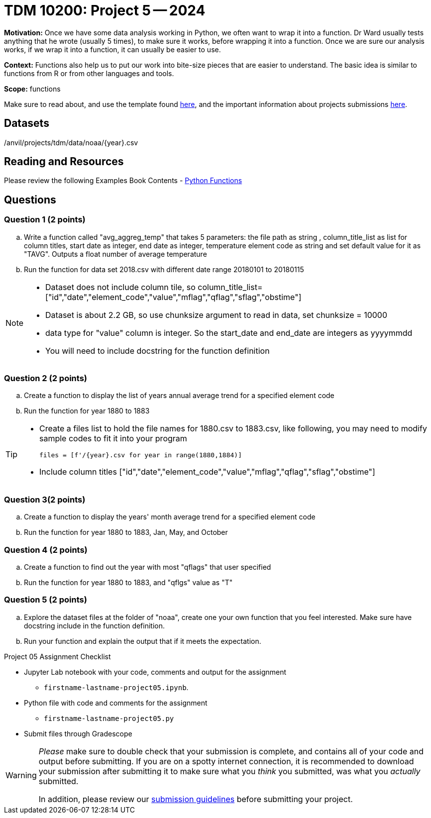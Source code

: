 = TDM 10200: Project 5 -- 2024

**Motivation:** Once we have some data analysis working in Python, we often want to wrap it into a function. Dr Ward usually tests anything that he wrote (usually 5 times), to make sure it works, before wrapping it into a function.  Once we are sure our analysis works, if we wrap it into a function, it can usually be easier to use.


**Context:**  Functions also help us to put our work into bite-size pieces that are easier to understand.  The basic idea is similar to functions from R or from other languages and tools. 

**Scope:** functions

Make sure to read about, and use the template found xref:templates.adoc[here], and the important information about projects submissions xref:submissions.adoc[here].

== Datasets

/anvil/projects/tdm/data/noaa/{year}.csv

== Reading and Resources

Please review the following Examples Book Contents  
- https://the-examples-book.com/programming-languages/python/writing-functions[Python Functions]


== Questions

=== Question 1 (2 points)

[loweralpha]

.. Write a function called "avg_aggreg_temp" that takes 5 parameters: the file path as string , column_title_list as list for column titles, start date as integer, end date as integer, temperature element code as string and set default value for it as "TAVG".  Outputs a float number of average temperature  
.. Run the function for data set 2018.csv with  different date range 20180101 to 20180115

[NOTE]
====
- Dataset does not include column tile, so column_title_list=["id","date","element_code","value","mflag","qflag","sflag","obstime"]
- Dataset is about 2.2 GB, so use chunksize argument to read in data, set chunksize = 10000
- data type for "value" column is integer. So the start_date and end_date are integers as yyyymmdd
- You will need to include docstring for the function definition
====
  

=== Question 2 (2 points)
 
.. Create a function to display the list of years annual average trend for a specified element code
.. Run the function for year 1880 to 1883

[TIP]
====
- Create a files list to hold the file names for 1880.csv to 1883.csv, like following, you may need to modify sample codes to fit it into your program
[source,python]
files = [f'/{year}.csv for year in range(1880,1884)]
- Include column titles ["id","date","element_code","value","mflag","qflag","sflag","obstime"]
====
 
=== Question 3(2 points)



.. Create a function to display the years' month average trend for a specified element code
.. Run the function for year 1880 to 1883, Jan, May, and October 
 



=== Question 4 (2 points)


.. Create a function to find out the year with most "qflags" that user specified
.. Run the function for year 1880 to 1883, and "qflgs" value as "T"


=== Question 5 (2 points)
.. Explore the dataset files at the folder of "noaa", create one your own function that you feel interested. Make sure have docstring include in the function definition. 
.. Run your function and explain the output that if it meets the expectation.


Project 05 Assignment Checklist
====
* Jupyter Lab notebook with your code, comments and output for the assignment
    ** `firstname-lastname-project05.ipynb`.
* Python file with code and comments for the assignment
    ** `firstname-lastname-project05.py`

* Submit files through Gradescope
==== 


[WARNING]
====
_Please_ make sure to double check that your submission is complete, and contains all of your code and output before submitting. If you are on a spotty internet connection, it is recommended to download your submission after submitting it to make sure what you _think_ you submitted, was what you _actually_ submitted.
                                                                                                                             
In addition, please review our xref:submissions.adoc[submission guidelines] before submitting your project.
====